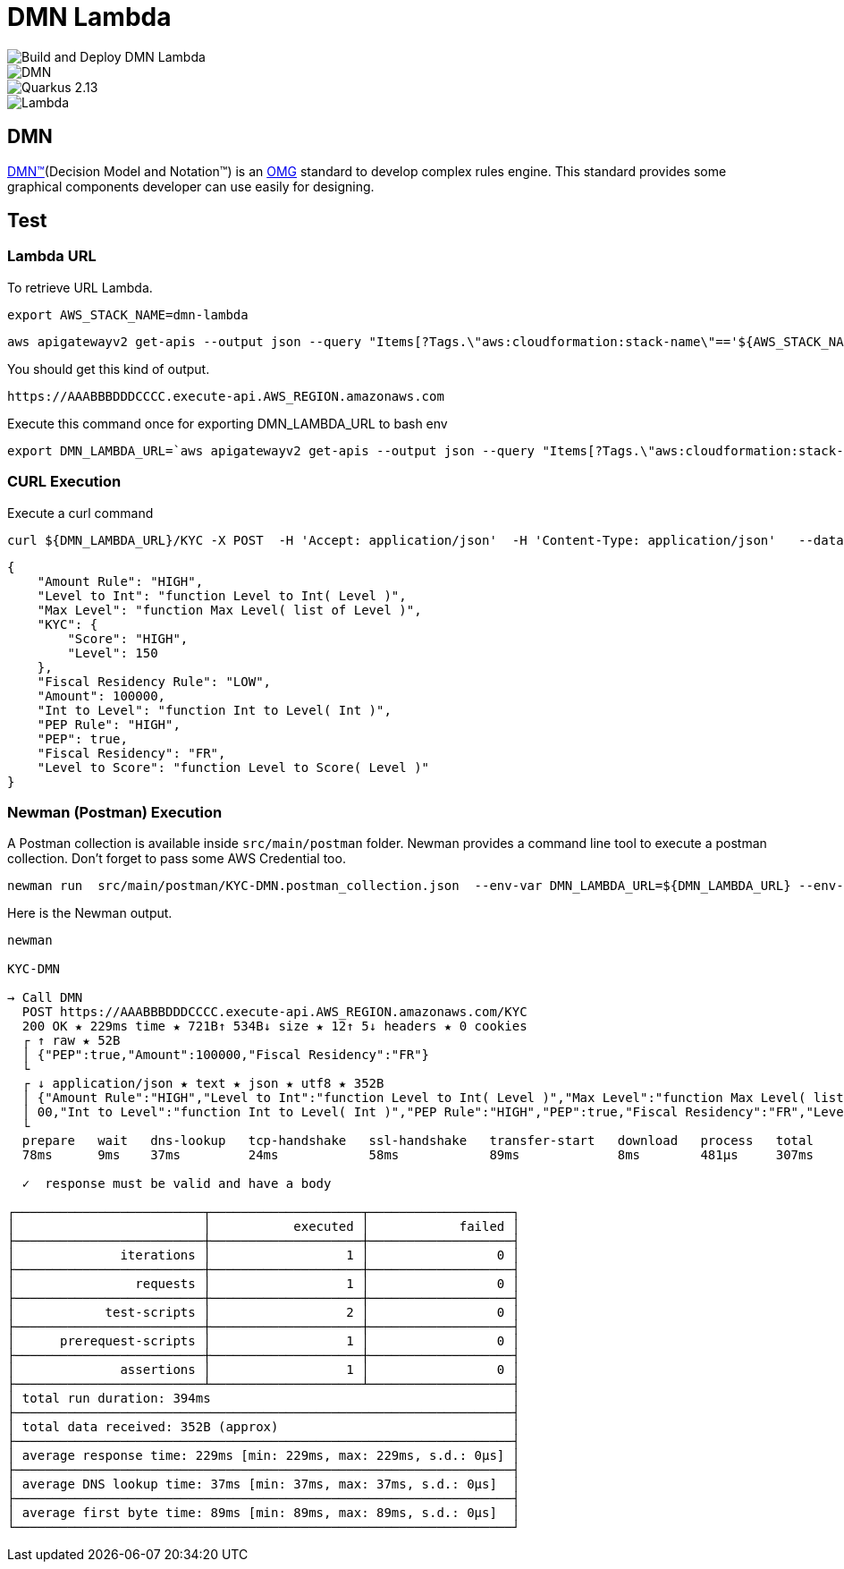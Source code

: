 # DMN Lambda

image::https://github.com/gautric/dmn-lambda/actions/workflows/build-and-deploy-dmn-lambda-pipeline.yml/badge.svg[Build and Deploy DMN Lambda] 
image::https://img.shields.io/badge/DMN-1.3-blue?style=flat-square[DMN]  
image::https://img.shields.io/badge/Quarkus-2.13-blue?style=flat-square&logo=quarkus&logoColor=white[Quarkus 2.13] 
image::https://img.shields.io/badge/AWS-Lambda-%23FF9900?style=flat-square&logo=amazon-aws&logoColor=white[Lambda]


## DMN 

link:https://www.omg.org/dmn/[DMN™](Decision Model and Notation™) is an link:https://www.omg.org/[OMG] standard to develop complex rules engine. 
This standard provides some graphical components developer can use easily for designing.


## Test

### Lambda URL


To retrieve URL Lambda.

    export AWS_STACK_NAME=dmn-lambda

    aws apigatewayv2 get-apis --output json --query "Items[?Tags.\"aws:cloudformation:stack-name\"=='${AWS_STACK_NAME}'].ApiEndpoint | [0] "  | jq -r

You should get this kind of output.

```
https://AAABBBDDDCCCC.execute-api.AWS_REGION.amazonaws.com
```

Execute this command once for exporting DMN_LAMBDA_URL to bash env

    export DMN_LAMBDA_URL=`aws apigatewayv2 get-apis --output json --query "Items[?Tags.\"aws:cloudformation:stack-name\"=='dmn-lambda'].ApiEndpoint | [0] "  | jq -r`

### CURL Execution

Execute a curl command

    curl ${DMN_LAMBDA_URL}/KYC -X POST  -H 'Accept: application/json'  -H 'Content-Type: application/json'   --data-raw '{"PEP":true,"Amount":100000,"Fiscal Residency":"FR"}' | jq

```
{
    "Amount Rule": "HIGH",
    "Level to Int": "function Level to Int( Level )",
    "Max Level": "function Max Level( list of Level )",
    "KYC": {
        "Score": "HIGH",
        "Level": 150
    },
    "Fiscal Residency Rule": "LOW",
    "Amount": 100000,
    "Int to Level": "function Int to Level( Int )",
    "PEP Rule": "HIGH",
    "PEP": true,
    "Fiscal Residency": "FR",
    "Level to Score": "function Level to Score( Level )"
}

```

### Newman (Postman) Execution


A Postman collection is available inside `src/main/postman` folder. Newman provides a command line tool to execute a postman collection. Don't forget to pass some AWS Credential too.

    newman run  src/main/postman/KYC-DMN.postman_collection.json  --env-var DMN_LAMBDA_URL=${DMN_LAMBDA_URL} --env-var  AWS_ACCESS_KEY_ID=${AWS_ACCESS_KEY_ID} --env-var AWS_SECRET_ACCESS_KEY=${AWS_SECRET_ACCESS_KEY} --env-var  AWS_DEFAULT_REGION=${AWS_DEFAULT_REGION} --verbose



Here is the Newman output.

```
newman

KYC-DMN

→ Call DMN
  POST https://AAABBBDDDCCCC.execute-api.AWS_REGION.amazonaws.com/KYC  
  200 OK ★ 229ms time ★ 721B↑ 534B↓ size ★ 12↑ 5↓ headers ★ 0 cookies
  ┌ ↑ raw ★ 52B
  │ {"PEP":true,"Amount":100000,"Fiscal Residency":"FR"}
  └ 
  ┌ ↓ application/json ★ text ★ json ★ utf8 ★ 352B
  │ {"Amount Rule":"HIGH","Level to Int":"function Level to Int( Level )","Max Level":"function Max Level( list of Level )","KYC":{"Score":"HIGH","Level":150},"Fiscal Residency Rule":"LOW","Amount":1000
  │ 00,"Int to Level":"function Int to Level( Int )","PEP Rule":"HIGH","PEP":true,"Fiscal Residency":"FR","Level to Score":"function Level to Score( Level )"}
  └
  prepare   wait   dns-lookup   tcp-handshake   ssl-handshake   transfer-start   download   process   total 
  78ms      9ms    37ms         24ms            58ms            89ms             8ms        481µs     307ms 

  ✓  response must be valid and have a body

┌─────────────────────────┬────────────────────┬───────────────────┐
│                         │           executed │            failed │
├─────────────────────────┼────────────────────┼───────────────────┤
│              iterations │                  1 │                 0 │
├─────────────────────────┼────────────────────┼───────────────────┤
│                requests │                  1 │                 0 │
├─────────────────────────┼────────────────────┼───────────────────┤
│            test-scripts │                  2 │                 0 │
├─────────────────────────┼────────────────────┼───────────────────┤
│      prerequest-scripts │                  1 │                 0 │
├─────────────────────────┼────────────────────┼───────────────────┤
│              assertions │                  1 │                 0 │
├─────────────────────────┴────────────────────┴───────────────────┤
│ total run duration: 394ms                                        │
├──────────────────────────────────────────────────────────────────┤
│ total data received: 352B (approx)                               │
├──────────────────────────────────────────────────────────────────┤
│ average response time: 229ms [min: 229ms, max: 229ms, s.d.: 0µs] │
├──────────────────────────────────────────────────────────────────┤
│ average DNS lookup time: 37ms [min: 37ms, max: 37ms, s.d.: 0µs]  │
├──────────────────────────────────────────────────────────────────┤
│ average first byte time: 89ms [min: 89ms, max: 89ms, s.d.: 0µs]  │
└──────────────────────────────────────────────────────────────────┘
```
